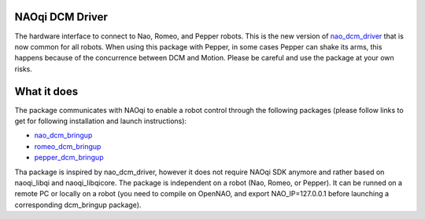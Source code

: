 NAOqi DCM Driver
================

The hardware interface to connect to Nao, Romeo, and Pepper robots. This is the new version of `nao_dcm_driver <https://github.com/ros-aldebaran/nao_dcm_robot/tree/master/nao_dcm_driver>`_ that is now common for all robots.
When using this package with Pepper, in some cases Pepper can shake its arms, this happens because of the concurrence between DCM and Motion. Please be careful and use the package at your own risks.

What it does
============

The package communicates with NAOqi to enable a robot control through the following packages (please follow links to get for following installation and launch instructions):

* `nao_dcm_bringup <http://wiki.ros.org/nao_dcm_bringup>`_

* `romeo_dcm_bringup <http://wiki.ros.org/romeo_dcm_bringup>`_

* `pepper_dcm_bringup <http://wiki.ros.org/pepper_dcm_bringup>`_

Tha package is inspired by nao_dcm_driver, however it does not require NAOqi SDK anymore and rather based on naoqi_libqi and naoqi_libqicore.
The package is independent on a robot (Nao, Romeo, or Pepper). It can be runned on a remote PC or locally on a robot (you need to compile on OpenNAO, and export NAO_IP=127.0.0.1 before launching a corresponding dcm_bringup package).
